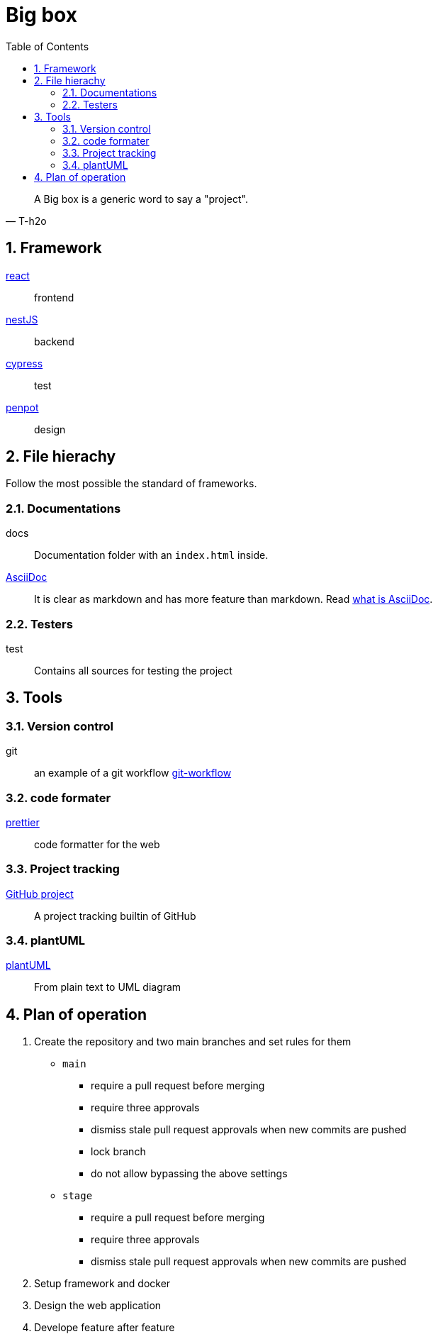 = Big box
:sectnums:
:nofooter:
:toc: left

[blockquote, T-h2o]
____
A Big box is a generic word to say a "project".
____

== Framework

https://react.dev/[react]:: frontend
https://nestjs.com/[nestJS]:: backend
https://www.cypress.io/[cypress]:: test
https://penpot.app/[penpot]:: design

== File hierachy

Follow the most possible the standard of frameworks.

=== Documentations

docs:: Documentation folder with an `index.html` inside.
https://asciidoc.org/[AsciiDoc]:: It is clear as markdown and has more feature than markdown. Read https://asciidoctor.org/docs/what-is-asciidoc/[what is AsciiDoc].

=== Testers

test:: Contains all sources for testing the project

== Tools

=== Version control

git:: an example of a git workflow https://gastaud.io/article/git-workflow/[git-workflow]

=== code formater

https://prettier.io/[prettier]:: code formatter for the web

=== Project tracking

https://docs.github.com/en/issues/planning-and-tracking-with-projects/learning-about-projects[GitHub project]:: A project tracking builtin of GitHub

=== plantUML

https://plantuml.com/[plantUML]:: From plain text to UML diagram

== Plan of operation

. Create the repository and two main branches and set rules for them
+
* `main`
** require a pull request before merging
** require three approvals
** dismiss stale pull request approvals when new commits are pushed
** lock branch
** do not allow bypassing the above settings
* `stage`
** require a pull request before merging
** require three approvals
** dismiss stale pull request approvals when new commits are pushed
. Setup framework and docker
. Design the web application
. Develope feature after feature
